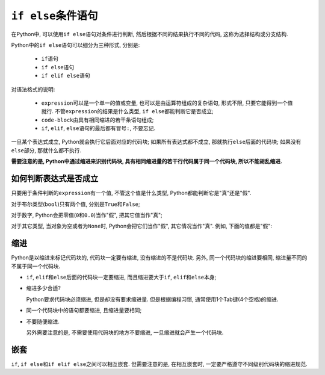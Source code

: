 ``if else``\ 条件语句
=====================

在Python中, 可以使用\ ``if else``\ 语句对条件进行判断, 然后根据不同的结果执行不同的代码, 这称为选择结构或分支结构.

Python中的\ ``if else``\ 语句可以细分为三种形式, 分别是: 
    
    *   ``if``\ 语句
    *   ``if else``\ 语句
    *   ``if elif else``\ 语句

.. code-block:: python
    :emphasize-lines: 2, 3, 6, 7, 8, 9, 12, 13, 14, 15, 16, 17, 18, 19, 20

    # if语句
    if expression:
        code-block

    # if else语句
    if expression:
        code-block_1
    else:
        code-block_2

    # if elif else语句
    if expression_1:
        code-block_1
    elif expression_2:
        code-block_2
    elif expression_3:
        code-block_3
    ...
    else:
        code-block_N

对语法格式的说明:

    *   ``expression``\ 可以是一个单一的值或变量, 也可以是由运算符组成的复杂语句, 形式不限, 只要它能得到一个值就行. 
        不管\ ``expression``\ 的结果是什么类型, ``if else``\ 都能判断它是否成立;
    *   ``code-block``\ 由具有相同缩进的若干条语句组成;
    *   ``if``\ , ``elif``\ , ``else``\ 语句的最后都有冒号\ ``:``\ , 不要忘记.

一旦某个表达式成立, Python就会执行它后面对应的代码块; 
如果所有表达式都不成立, 那就执行\ ``else``\ 后面的代码块; 
如果没有\ ``else``\ 部分, 那就什么都不执行.

**需要注意的是, Python中通过缩进来识别代码块, 具有相同缩进量的若干行代码属于同一个代码块, 所以不能胡乱缩进.**


如何判断表达式是否成立
----------------------

只要用于条件判断的\ ``expression``\ 有一个值, 不管这个值是什么类型, Python都能判断它是"真"还是"假".

对于布尔类型(``bool``)只有两个值, 分别是\ ``True``\ 和\ ``False``\ ;

对于数字, Python会把零值(``0``\ 和\ ``0.0``)当作"假", 把其它值当作"真";

对于其它类型, 当对象为空或者为\ ``None``\ 时, Python会把它们当作"假", 其它情况当作"真".
例如, 下面的值都是"假"\ :

.. code-block:: python
    :emphasize-lines: 1, 2, 3, 4, 5

    "" # 空字符串
    [] # 空列表
    () # 空元组
    {} # 空字典
    None # 空值


缩进
----

Python是以缩进来标记代码块的, 代码块一定要有缩进, 没有缩进的不是代码块. 
另外, 同一个代码块的缩进要相同, 缩进量不同的不属于同一个代码块.

*   ``if``\ , ``elif``\ 和\ ``else``\ 后面的代码块一定要缩进, 而且缩进要大于\ ``if``\ , ``elif``\ 和\ ``else``\ 本身;
*   缩进多少合适?
    
    Python要求代码块必须缩进, 但是却没有要求缩进量. 
    但是根据编程习惯, 通常使用1个Tab键(4个空格)的缩进.
*   同一个代码块中的语句都要缩进, 且缩进量要相同;
*   不要随便缩进.

    另外需要注意的是, 不需要使用代码块的地方不要缩进, 一旦缩进就会产生一个代码块.


嵌套
----

``if``, ``if else``\ 和\ ``if elif else``\ 之间可以相互嵌套. 
但需要注意的是, 在相互嵌套时, 一定要严格遵守不同级别代码块的缩进规范.


